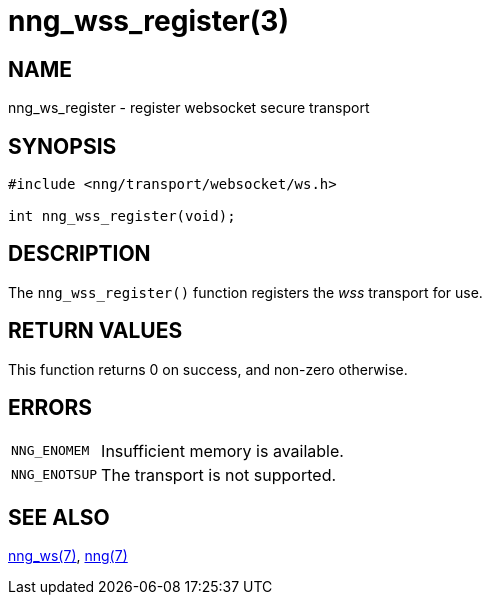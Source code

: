 = nng_wss_register(3)
//
// Copyright 2018 Staysail Systems, Inc. <info@staysail.tech>
// Copyright 2018 Capitar IT Group BV <info@capitar.com>
//
// This document is supplied under the terms of the MIT License, a
// copy of which should be located in the distribution where this
// file was obtained (LICENSE.txt).  A copy of the license may also be
// found online at https://opensource.org/licenses/MIT.
//

== NAME

nng_ws_register - register websocket secure transport

== SYNOPSIS

[source,c]
----
#include <nng/transport/websocket/ws.h>

int nng_wss_register(void);
----

== DESCRIPTION

The `nng_wss_register()` function registers the
((_wss_ transport))(((transport, _wss_))) for use.

== RETURN VALUES

This function returns 0 on success, and non-zero otherwise.

== ERRORS

[horizontal]
`NNG_ENOMEM`:: Insufficient memory is available.
`NNG_ENOTSUP`:: The transport is not supported.

== SEE ALSO

[.text-left]
<<nng_ws.7#,nng_ws(7)>>,
<<nng.7#,nng(7)>>
